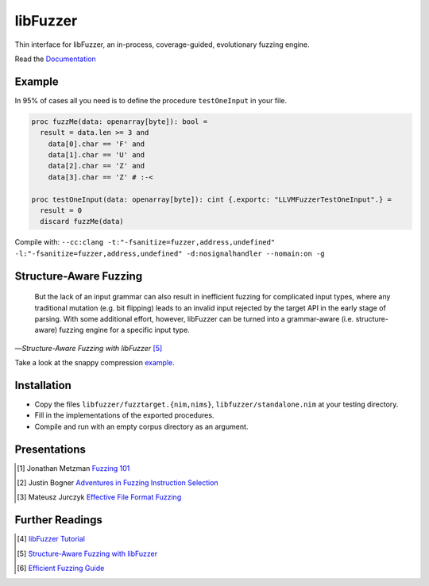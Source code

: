 =========================================================
                        libFuzzer
=========================================================

Thin interface for libFuzzer, an in-process, coverage-guided, evolutionary fuzzing engine.

Read the `Documentation <https://planetis-m.github.io/libfuzzer/fuzztarget.html>`_

Example
=======

In 95% of cases all you need is to define the procedure ``testOneInput`` in your file.


.. code-block:: nim

  proc fuzzMe(data: openarray[byte]): bool =
    result = data.len >= 3 and
      data[0].char == 'F' and
      data[1].char == 'U' and
      data[2].char == 'Z' and
      data[3].char == 'Z' # :‑<

  proc testOneInput(data: openarray[byte]): cint {.exportc: "LLVMFuzzerTestOneInput".} =
    result = 0
    discard fuzzMe(data)


Compile with: ``--cc:clang -t:"-fsanitize=fuzzer,address,undefined" -l:"-fsanitize=fuzzer,address,undefined" -d:nosignalhandler --nomain:on -g``

Structure-Aware Fuzzing
=======================

  But the lack of an input grammar can also result in inefficient fuzzing
  for complicated input types, where any traditional mutation (e.g. bit
  flipping) leads to an invalid input rejected by the target API in the
  early stage of parsing. With some additional effort, however, libFuzzer
  can be turned into a grammar-aware (i.e. structure-aware) fuzzing engine
  for a specific input type.

—*Structure-Aware Fuzzing with libFuzzer* [5]_

Take a look at the snappy compression `example <examples/compress/>`_.

Installation
============

- Copy the files ``libfuzzer/fuzztarget.{nim,nims}``, ``libfuzzer/standalone.nim`` at your testing directory.
- Fill in the implementations of the exported procedures.
- Compile and run with an empty corpus directory as an argument.

Presentations
=============

.. [#] Jonathan Metzman `Fuzzing 101 <https://www.youtube.com/watch?v=NI2w6eT8p-E>`_
.. [#] Justin Bogner `Adventures in Fuzzing Instruction Selection <https://www.youtube.com/watch?v=UBbQ_s6hNgg>`_
.. [#] Mateusz Jurczyk `Effective File Format Fuzzing <https://www.youtube.com/watch?v=qTTwqFRD1H8>`_

Further Readings
================

.. [#] `libFuzzer Tutorial <https://github.com/google/fuzzing/blob/master/tutorial/libFuzzerTutorial.md>`_
.. [#] `Structure-Aware Fuzzing with libFuzzer <https://github.com/google/fuzzing/blob/master/docs/structure-aware-fuzzing.md>`_
.. [#] `Efficient Fuzzing Guide <https://chromium.googlesource.com/chromium/src/+/refs/heads/main/testing/libfuzzer/efficient_fuzzing.md#efficient-fuzzing-guide>`_
